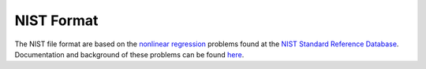 ***********
NIST Format
***********

The NIST file format are based on the `nonlinear regression <https://www.itl.nist.gov/div898/strd/nls/nls_main.shtml>`__ problems found at the `NIST Standard Reference Database <https://www.itl.nist.gov/div898/strd/>`__. Documentation and background of these problems can be found `here <https://www.itl.nist.gov/div898/strd/general/bkground.html>`__.

